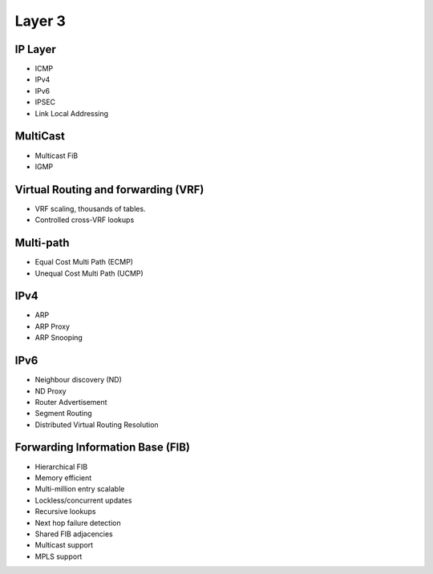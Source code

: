 .. _l3:

=======
Layer 3
=======

IP Layer
--------
* ICMP
* IPv4
* IPv6
* IPSEC
* Link Local Addressing

MultiCast
---------
* Multicast FiB
* IGMP

Virtual Routing and forwarding (VRF)
------------------------------------
* VRF scaling, thousands of tables. 
* Controlled cross-VRF lookups

Multi-path
----------
* Equal Cost Multi Path (ECMP)
* Unequal Cost Multi Path (UCMP)

IPv4
----
* ARP
* ARP Proxy
* ARP Snooping

IPv6
----
* Neighbour discovery (ND)
* ND Proxy
* Router Advertisement
* Segment Routing
* Distributed Virtual Routing Resolution

Forwarding Information Base (FIB)
---------------------------------

* Hierarchical FIB
* Memory efficient
* Multi-million entry scalable
* Lockless/concurrent updates
* Recursive lookups
* Next hop failure detection
* Shared FIB adjacencies
* Multicast support
* MPLS support

